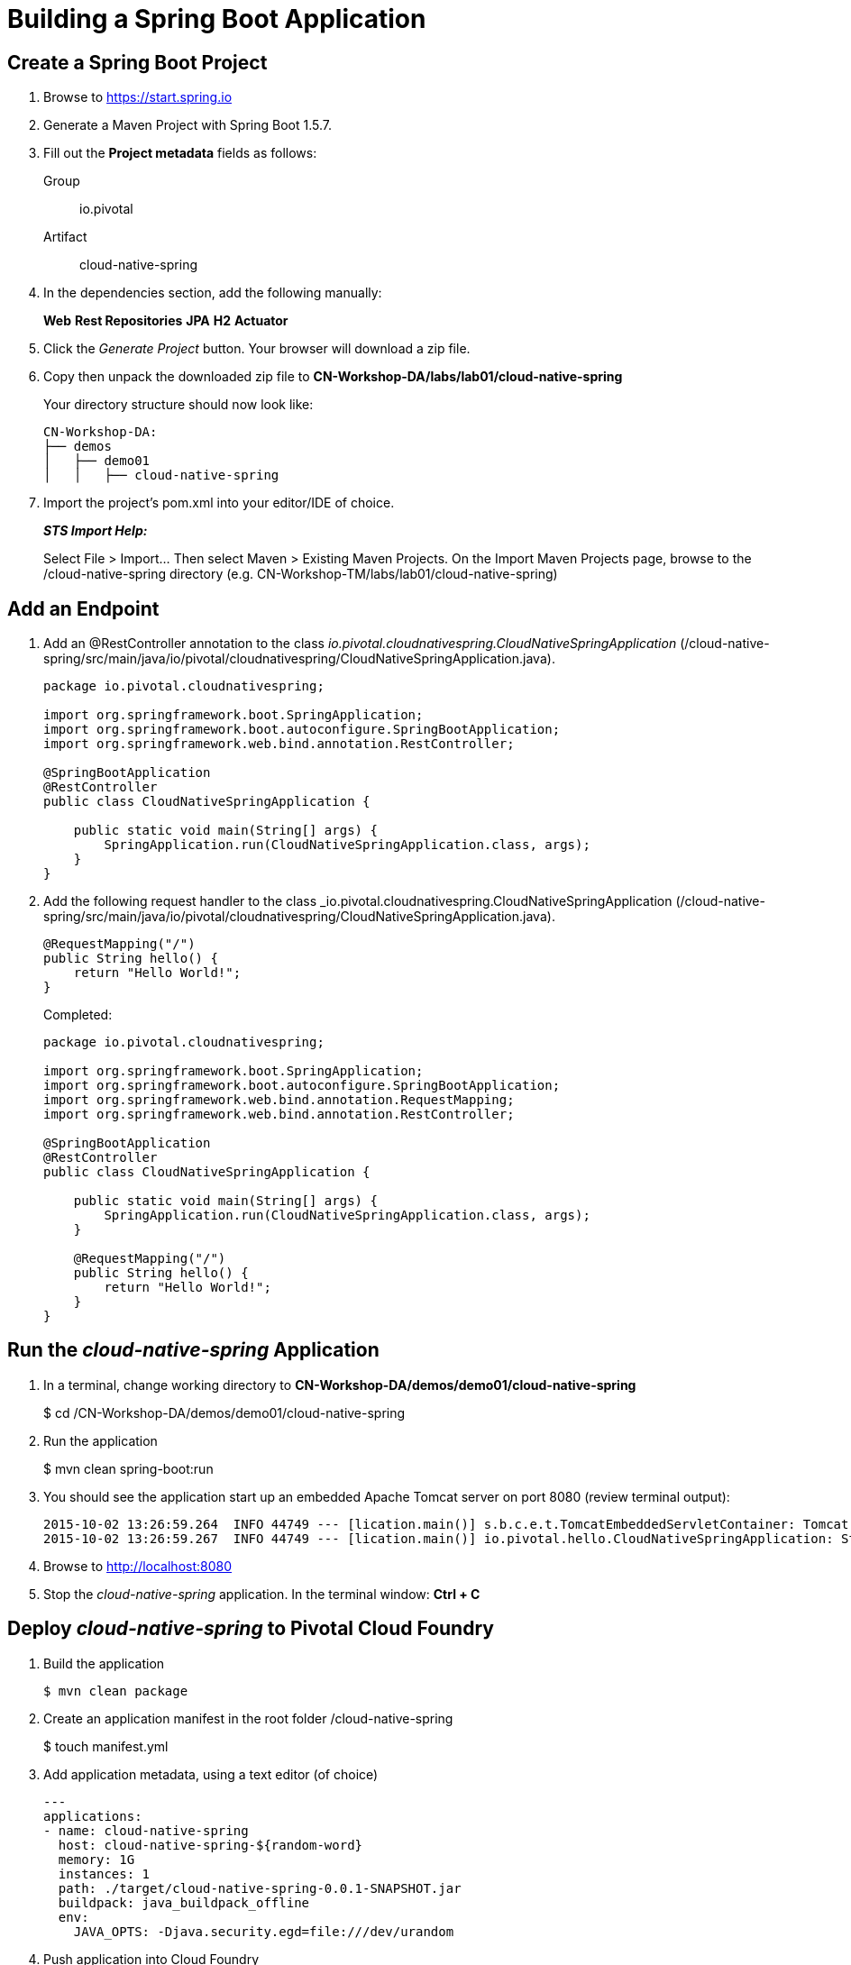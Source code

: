 = Building a Spring Boot Application

== Create a Spring Boot Project

. Browse to https://start.spring.io

. Generate a Maven Project with Spring Boot 1.5.7.

. Fill out the *Project metadata* fields as follows:
+
Group:: +io.pivotal+
Artifact:: +cloud-native-spring+

. In the dependencies section, add the following manually:
+
*Web* *Rest Repositories* *JPA* *H2* *Actuator*

. Click the _Generate Project_ button. Your browser will download a zip file.

. Copy then unpack the downloaded zip file to *CN-Workshop-DA/labs/lab01/cloud-native-spring*
+
Your directory structure should now look like:
+
[source, bash]
---------------------------------------------------------------------
CN-Workshop-DA:
├── demos
│   ├── demo01
│   │   ├── cloud-native-spring
---------------------------------------------------------------------

. Import the project’s pom.xml into your editor/IDE of choice.
+
*_STS Import Help:_*
+
Select File > Import… Then select Maven > Existing Maven Projects. On the Import Maven Projects page, browse to the /cloud-native-spring directory (e.g. CN-Workshop-TM/labs/lab01/cloud-native-spring)

== Add an Endpoint

. Add an @RestController annotation to the class _io.pivotal.cloudnativespring.CloudNativeSpringApplication_ (/cloud-native-spring/src/main/java/io/pivotal/cloudnativespring/CloudNativeSpringApplication.java).
+
[source, java, numbered]
---------------------------------------------------------------------
package io.pivotal.cloudnativespring;

import org.springframework.boot.SpringApplication;
import org.springframework.boot.autoconfigure.SpringBootApplication;
import org.springframework.web.bind.annotation.RestController;

@SpringBootApplication
@RestController
public class CloudNativeSpringApplication {

    public static void main(String[] args) {
        SpringApplication.run(CloudNativeSpringApplication.class, args);
    }
}
---------------------------------------------------------------------

. Add the following request handler to the class _io.pivotal.cloudnativespring.CloudNativeSpringApplication (/cloud-native-spring/src/main/java/io/pivotal/cloudnativespring/CloudNativeSpringApplication.java).
+
[source,java]
---------------------------------------------------------------------
@RequestMapping("/")
public String hello() {
    return "Hello World!";
}
---------------------------------------------------------------------
+
Completed:
+
[source,java]
---------------------------------------------------------------------
package io.pivotal.cloudnativespring;

import org.springframework.boot.SpringApplication;
import org.springframework.boot.autoconfigure.SpringBootApplication;
import org.springframework.web.bind.annotation.RequestMapping;
import org.springframework.web.bind.annotation.RestController;

@SpringBootApplication
@RestController
public class CloudNativeSpringApplication {

    public static void main(String[] args) {
        SpringApplication.run(CloudNativeSpringApplication.class, args);
    }

    @RequestMapping("/")
    public String hello() {
        return "Hello World!";
    }
}
---------------------------------------------------------------------

== Run the _cloud-native-spring_ Application

. In a terminal, change working directory to *CN-Workshop-DA/demos/demo01/cloud-native-spring*
+
$ cd /CN-Workshop-DA/demos/demo01/cloud-native-spring

. Run the application
+
$ mvn clean spring-boot:run

. You should see the application start up an embedded Apache Tomcat server on port 8080 (review terminal output):
+
[source,bash]
---------------------------------------------------------------------
2015-10-02 13:26:59.264  INFO 44749 --- [lication.main()] s.b.c.e.t.TomcatEmbeddedServletContainer: Tomcat started on port(s): 8080 (http)
2015-10-02 13:26:59.267  INFO 44749 --- [lication.main()] io.pivotal.hello.CloudNativeSpringApplication: Started CloudNativeSpringApplication in 2.541 seconds (JVM running for 9.141)
---------------------------------------------------------------------

. Browse to http://localhost:8080

. Stop the _cloud-native-spring_ application. In the terminal window: *Ctrl + C*

== Deploy _cloud-native-spring_ to Pivotal Cloud Foundry

. Build the application
+
[source,bash]
---------------------------------------------------------------------
$ mvn clean package
---------------------------------------------------------------------

. Create an application manifest in the root folder /cloud-native-spring
+
$ touch manifest.yml

. Add application metadata, using a text editor (of choice)
+
[source, bash]
---------------------------------------------------------------------
---
applications:
- name: cloud-native-spring
  host: cloud-native-spring-${random-word}
  memory: 1G
  instances: 1
  path: ./target/cloud-native-spring-0.0.1-SNAPSHOT.jar
  buildpack: java_buildpack_offline
  env:
    JAVA_OPTS: -Djava.security.egd=file:///dev/urandom
---------------------------------------------------------------------

. Push application into Cloud Foundry
+
$ cf push -f manifest.yml

. Find the URL created for your app in the health status report. Browse to your app.

*Congratulations!* You’ve just completed your first Spring Boot application.
